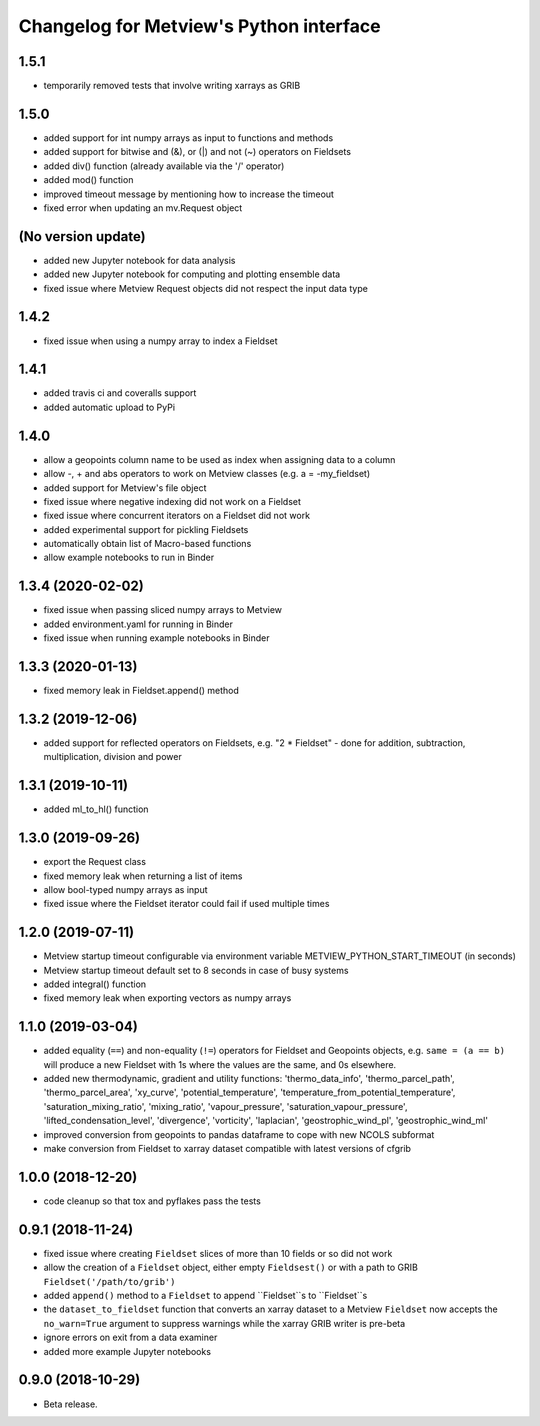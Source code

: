 
Changelog for Metview's Python interface
========================================

1.5.1
------------------
- temporarily removed tests that involve writing xarrays as GRIB 


1.5.0
------------------
- added support for int numpy arrays as input to functions and methods
- added support for bitwise and (&), or (|) and not (~) operators on Fieldsets
- added div() function (already available via the '/' operator)
- added mod() function
- improved timeout message by mentioning how to increase the timeout
- fixed error when updating an  mv.Request object


(No version update)
-------------------
- added new Jupyter notebook for data analysis
- added new Jupyter notebook for computing and plotting ensemble data
- fixed issue where Metview Request objects did not respect the input data type

1.4.2
------------------
- fixed issue when using a numpy array to index a Fieldset

1.4.1
------------------
- added travis ci and coveralls support
- added automatic upload to PyPi

1.4.0
------------------
- allow a geopoints column name to be used as index when assigning data to a column
- allow -, + and abs operators to work on Metview classes (e.g. a = -my_fieldset)
- added support for Metview's file object
- fixed issue where negative indexing did not work on a Fieldset
- fixed issue where concurrent iterators on a Fieldset did not work
- added experimental support for pickling Fieldsets
- automatically obtain list of Macro-based functions
- allow example notebooks to run in Binder

1.3.4 (2020-02-02)
------------------
- fixed issue when passing sliced numpy arrays to Metview
- added environment.yaml for running in Binder
- fixed issue when running example notebooks in Binder


1.3.3 (2020-01-13)
------------------
- fixed memory leak in Fieldset.append() method


1.3.2 (2019-12-06)
------------------
- added support for reflected operators on Fieldsets, e.g. "2 * Fieldset"
  - done for addition, subtraction, multiplication, division and power


1.3.1 (2019-10-11)
------------------
- added ml_to_hl() function


1.3.0 (2019-09-26)
------------------

- export the Request class
- fixed memory leak when returning a list of items
- allow bool-typed numpy arrays as input
- fixed issue where the Fieldset iterator could fail if used multiple times


1.2.0 (2019-07-11)
------------------

- Metview startup timeout configurable via environment variable METVIEW_PYTHON_START_TIMEOUT (in seconds)
- Metview startup timeout default set to 8 seconds in case of busy systems
- added integral() function
- fixed memory leak when exporting vectors as numpy arrays


1.1.0 (2019-03-04)
------------------

- added equality (``==``) and non-equality (``!=``) operators for Fieldset and Geopoints objects, e.g. ``same = (a == b)`` will produce a new Fieldset with 1s where the values are the same, and 0s elsewhere.
- added new thermodynamic, gradient and utility functions: 'thermo_data_info', 'thermo_parcel_path', 'thermo_parcel_area', 'xy_curve', 'potential_temperature', 'temperature_from_potential_temperature', 'saturation_mixing_ratio', 'mixing_ratio', 'vapour_pressure', 'saturation_vapour_pressure', 'lifted_condensation_level', 'divergence', 'vorticity', 'laplacian', 'geostrophic_wind_pl', 'geostrophic_wind_ml'
- improved conversion from geopoints to pandas dataframe to cope with new NCOLS subformat
- make conversion from Fieldset to xarray dataset compatible with latest versions of cfgrib


1.0.0 (2018-12-20)
------------------

- code cleanup so that tox and pyflakes pass the tests


0.9.1 (2018-11-24)
------------------

- fixed issue where creating ``Fieldset`` slices of more than 10 fields or so did not work
- allow the creation of a ``Fieldset`` object, either empty ``Fieldsest()`` or with a path to GRIB ``Fieldset('/path/to/grib')``
- added ``append()`` method to a ``Fieldset`` to append ``Fieldset``s to ``Fieldset``s
- the ``dataset_to_fieldset`` function that converts an xarray dataset to a Metview ``Fieldset`` now accepts the ``no_warn=True`` argument to suppress warnings while the xarray GRIB writer is pre-beta
- ignore errors on exit from a data examiner
- added more example Jupyter notebooks


0.9.0 (2018-10-29)
------------------

- Beta release.
